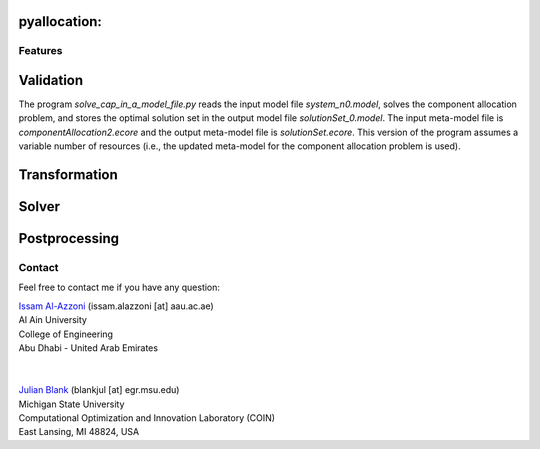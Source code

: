 
*****
pyallocation:
*****



########
Features
########


**********************
Validation
**********************


The program *solve\_cap\_in\_a\_model\_file.py* reads the input model file *system\_n0.model*,
solves the component allocation problem, and stores the optimal solution set in the output model file *solutionSet\_0.model*.
The input meta-model file is *componentAllocation2.ecore* and the output meta-model file is *solutionSet.ecore*.
This version of the program assumes a variable number of resources (i.e., the updated meta-model for the component allocation problem is used).

**********************
Transformation
**********************


**********************
Solver
**********************


**********************
Postprocessing
**********************


.. _Contact:

########
Contact
########

Feel free to contact me if you have any question:

| `Issam Al-Azzoni <https://engineering.aau.ac.ae/en/academic-staff/staff/issam-al-azzoni>`_  (issam.alazzoni [at] aau.ac.ae)
| Al Ain University
| College of Engineering
| Abu Dhabi - United Arab Emirates
|

|
| `Julian Blank <http://julianblank.com>`_  (blankjul [at] egr.msu.edu)
| Michigan State University
| Computational Optimization and Innovation Laboratory (COIN)
| East Lansing, MI 48824, USA



